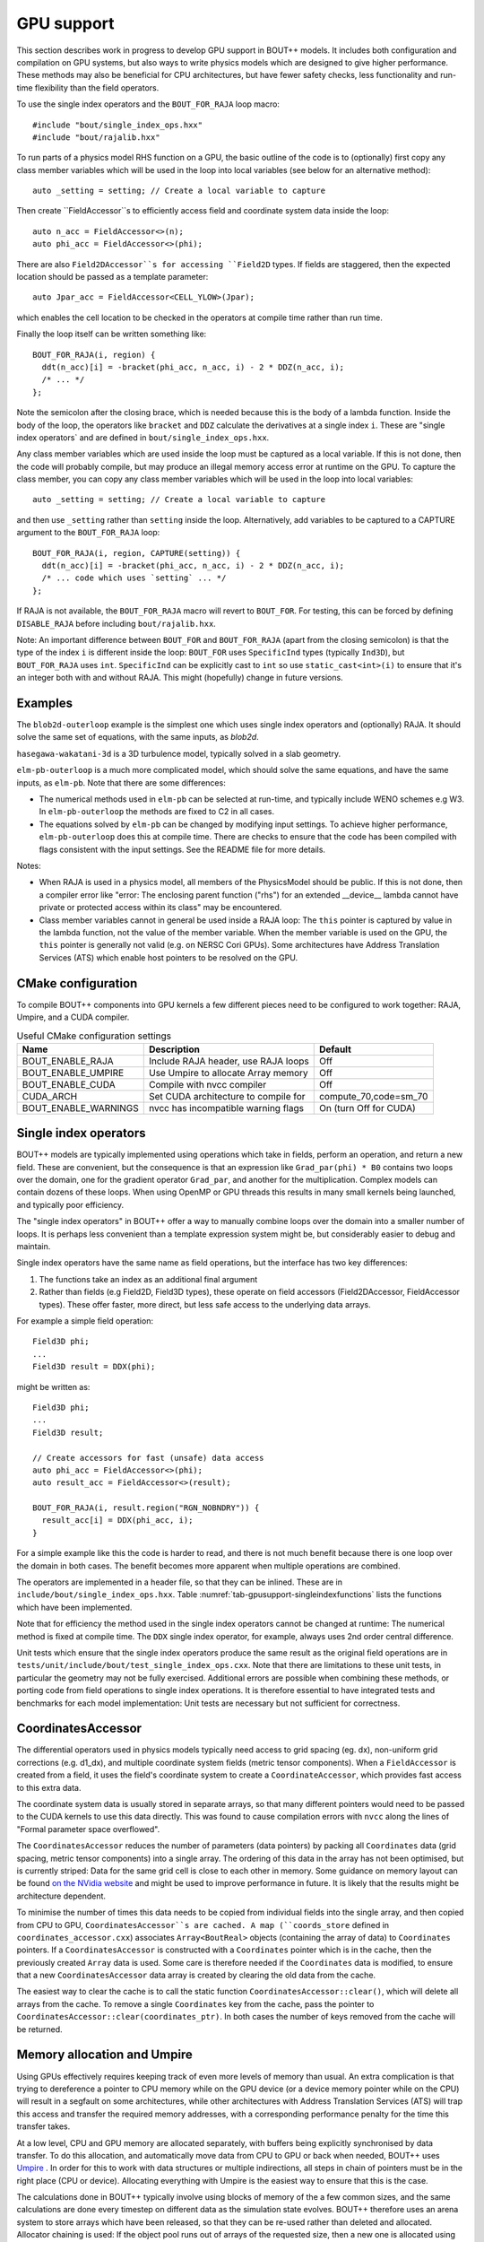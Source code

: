 .. _sec-gpusupport:

GPU support
===========

This section describes work in progress to develop GPU support in
BOUT++ models.  It includes both configuration and compilation on GPU
systems, but also ways to write physics models which are designed to
give higher performance. These methods may also be beneficial for CPU
architectures, but have fewer safety checks, less functionality and
run-time flexibility than the field operators.

To use the single index operators and the ``BOUT_FOR_RAJA`` loop macro::

  #include "bout/single_index_ops.hxx"
  #include "bout/rajalib.hxx"

To run parts of a physics model RHS function on a GPU, the basic
outline of the code is to (optionally) first copy any class member
variables which will be used in the loop into local variables
(see below for an alternative method)::

  auto _setting = setting; // Create a local variable to capture

Then create ``FieldAccessor``s to efficiently access field and
coordinate system data inside the loop::

  auto n_acc = FieldAccessor<>(n);
  auto phi_acc = FieldAccessor<>(phi);

There are also ``Field2DAccessor``s for accessing ``Field2D``
types. If fields are staggered, then the expected location should be
passed as a template parameter::

  auto Jpar_acc = FieldAccessor<CELL_YLOW>(Jpar);

which enables the cell location to be checked in the operators at
compile time rather than run time.

Finally the loop itself can be written something like::

  BOUT_FOR_RAJA(i, region) {
    ddt(n_acc)[i] = -bracket(phi_acc, n_acc, i) - 2 * DDZ(n_acc, i);
    /* ... */
  };

Note the semicolon after the closing brace, which is needed because
this is the body of a lambda function. Inside the body of the loop,
the operators like ``bracket`` and ``DDZ`` calculate the derivatives
at a single index ``i``. These are "single index operators` and are
defined in ``bout/single_index_ops.hxx``.

Any class member variables which are used inside the loop must be captured
as a local variable. If this is not done, then the code will probably compile,
but may produce an illegal memory access error at runtime on the GPU. To
capture the class member, you can copy any class member variables which
will be used in the loop into local variables::

  auto _setting = setting; // Create a local variable to capture

and then use ``_setting`` rather than ``setting`` inside the loop.
Alternatively, add variables to be captured to a CAPTURE argument to
the ``BOUT_FOR_RAJA`` loop::

  BOUT_FOR_RAJA(i, region, CAPTURE(setting)) {
    ddt(n_acc)[i] = -bracket(phi_acc, n_acc, i) - 2 * DDZ(n_acc, i);
    /* ... code which uses `setting` ... */
  };

If RAJA is not available, the ``BOUT_FOR_RAJA`` macro will revert to
``BOUT_FOR``.  For testing, this can be forced by defining
``DISABLE_RAJA`` before including ``bout/rajalib.hxx``.

Note: An important difference between ``BOUT_FOR`` and
``BOUT_FOR_RAJA`` (apart from the closing semicolon) is that the type
of the index ``i`` is different inside the loop: ``BOUT_FOR`` uses
``SpecificInd`` types (typically ``Ind3D``), but ``BOUT_FOR_RAJA``
uses ``int``.  ``SpecificInd`` can be explicitly cast to ``int`` so
use ``static_cast<int>(i)`` to ensure that it's an integer both with
and without RAJA. This might (hopefully) change in future versions.

Examples
--------

The ``blob2d-outerloop`` example is the simplest one which uses single index operators
and (optionally) RAJA. It should solve the same set of equations, with the same inputs,
as `blob2d`.

``hasegawa-wakatani-3d`` is a 3D turbulence model, typically solved in a slab geometry.

``elm-pb-outerloop`` is a much more complicated model, which should solve the same
equations, and have the same inputs, as ``elm-pb``. Note that there are some differences:

* The numerical methods used in ``elm-pb`` can be selected at
  run-time, and typically include WENO schemes e.g W3. In
  ``elm-pb-outerloop`` the methods are fixed to C2 in all cases.
* The equations solved by ``elm-pb`` can be changed by modifying input settings.
  To achieve higher performance, ``elm-pb-outerloop`` does this at compile time.
  There are checks to ensure that the code has been compiled with flags consistent
  with the input settings. See the README file for more details.

Notes:

* When RAJA is used in a physics model, all members of the PhysicsModel
  should be public. If this is not done, then a compiler error like
  "error: The enclosing parent function ("rhs") for an extended __device__ lambda
  cannot have private or protected access within its class" may be encountered.

* Class member variables cannot in general be used inside a RAJA loop: The ``this``
  pointer is captured by value in the lambda function, not the value of the member variable.
  When the member variable is used on the GPU, the ``this`` pointer is generally not valid
  (e.g. on NERSC Cori GPUs). Some architectures have Address Translation Services (ATS)
  which enable host pointers to be resolved on the GPU.

CMake configuration
-------------------

To compile BOUT++ components into GPU kernels a few different pieces need to be configured to work together:
RAJA, Umpire, and a CUDA compiler.


.. _tab-gpusupport-cmake:
.. table:: Useful CMake configuration settings

   +----------------------+-----------------------------------------+------------------------+
   | Name                 | Description                             | Default                |
   +======================+=========================================+========================+
   | BOUT_ENABLE_RAJA     | Include RAJA header, use RAJA loops     | Off                    |
   +----------------------+-----------------------------------------+------------------------+
   | BOUT_ENABLE_UMPIRE   | Use Umpire to allocate Array memory     | Off                    |
   +----------------------+-----------------------------------------+------------------------+
   | BOUT_ENABLE_CUDA     | Compile with nvcc compiler              | Off                    |
   +----------------------+-----------------------------------------+------------------------+
   | CUDA_ARCH            | Set CUDA architecture to compile for    | compute_70,code=sm_70  |
   +----------------------+-----------------------------------------+------------------------+
   | BOUT_ENABLE_WARNINGS | nvcc has incompatible warning flags     | On (turn Off for CUDA) |
   +----------------------+-----------------------------------------+------------------------+

Single index operators
----------------------

BOUT++ models are typically implemented using operations which take in
fields, perform an operation, and return a new field. These are
convenient, but the consequence is that an expression like
``Grad_par(phi) * B0`` contains two loops over the domain, one for the
gradient operator ``Grad_par``, and another for the
multiplication. Complex models can contain dozens of these loops. When
using OpenMP or GPU threads this results in many small kernels being
launched, and typically poor efficiency.

The "single index operators" in BOUT++ offer a way to manually combine
loops over the domain into a smaller number of loops. It is perhaps
less convenient than a template expression system might be, but
considerably easier to debug and maintain.

Single index operators have the same name as field operations, but the interface
has two key differences:

1. The functions take an index as an additional final argument
2. Rather than fields (e.g Field2D, Field3D types), these operate on
   field accessors (Field2DAccessor, FieldAccessor types). These offer
   faster, more direct, but less safe access to the underlying data
   arrays.

For example a simple field operation::

  Field3D phi;
  ...
  Field3D result = DDX(phi);

might be written as::

  Field3D phi;
  ...
  Field3D result;

  // Create accessors for fast (unsafe) data access
  auto phi_acc = FieldAccessor<>(phi);
  auto result_acc = FieldAccessor<>(result);

  BOUT_FOR_RAJA(i, result.region("RGN_NOBNDRY")) {
    result_acc[i] = DDX(phi_acc, i);
  }

For a simple example like this the code is harder to read, and there
is not much benefit because there is one loop over the domain in both
cases. The benefit becomes more apparent when multiple operations are
combined.

The operators are implemented in a header file, so that they can be
inlined. These are in ``include/bout/single_index_ops.hxx``. Table
:numref:`tab-gpusupport-singleindexfunctions` lists the functions
which have been implemented.

.. _tab-gpusupport-singleindexfunctions:
.. table:: Single index operator functions

   +------------------------------ +-------------------------------------------+
   | Function                      | Description                               |
   +===============================+===========================================+
   | DDX(F3D, i)                   | Derivative in X with ``ddx:first=C2``     |
   +-------------------------------+-------------------------------------------+
   | DDY(F3D, i)                   | Derivative in Y with ``ddy:first=C2``     |
   +-------------------------------+-------------------------------------------+
   | DDZ(F3D, i)                   | Derivative in Z with ``ddz:first=C2``     |
   +-------------------------------+-------------------------------------------+
   | bracket(F2D, F3D, i)          | bracket(F2D, F3D, BRACKET_ARAKAWA)        |
   +-------------------------------+-------------------------------------------+
   | bracket(F3D, F3D, i)          | bracket(F3D, F2D, BRACKET_ARAKAWA)        |
   +-------------------------------+-------------------------------------------+
   | Delp2(F3D, i)                 | Delp2 with useFFT=false, C2 central diff. |
   +-------------------------------+-------------------------------------------+
   | Div_par_Grad_par(F3D, i)      | 2nd order central difference              |
   +-------------------------------+-------------------------------------------+
   | b0xGrad_dot_Grad(F3D, F2D, i) | C2 central diff. for all derivatives      |
   +-------------------------------+-------------------------------------------+
   | b0xGrad_dot_Grad(F2D, F3D, i) | C2 central diff. for all derivatives      |
   +-------------------------------+-------------------------------------------+
   | D2DY2(F3D, i)                 | C2 2nd-order derivative ``ddy:second=C2`` |
   +-------------------------------+-------------------------------------------+
   | Grad_par(F3D, i)              | C2 derivative, ``ddy:first=C2``           |
   +-------------------------------+-------------------------------------------+

Note that for efficiency the method used in the single index operators
cannot be changed at runtime: The numerical method is fixed at compile
time. The ``DDX`` single index operator, for example, always uses 2nd
order central difference.

Unit tests which ensure that the single index operators produce the
same result as the original field operations are in
``tests/unit/include/bout/test_single_index_ops.cxx``. Note that there
are limitations to these unit tests, in particular the geometry may
not be fully exercised. Additional errors are possible when combining
these methods, or porting code from field operations to single index
operations. It is therefore essential to have integrated tests and
benchmarks for each model implementation: Unit tests are necessary
but not sufficient for correctness.

CoordinatesAccessor
-------------------

The differential operators used in physics models typically need
access to grid spacing (eg. dx), non-uniform grid corrections
(e.g. d1_dx), and multiple coordinate system fields (metric tensor
components). When a ``FieldAccessor`` is created from a field, it uses the
field's coordinate system to create a ``CoordinateAccessor``, which
provides fast access to this extra data.

The coordinate system data is usually stored in separate arrays, so
that many different pointers would need to be passed to the CUDA
kernels to use this data directly. This was found to cause compilation
errors with ``nvcc`` along the lines of "Formal parameter space
overflowed".

The ``CoordinatesAccessor`` reduces the number of parameters (data
pointers) by packing all ``Coordinates`` data (grid spacing, metric
tensor components) into a single array. The ordering of this data in
the array has not been optimised, but is currently striped: Data for
the same grid cell is close to each other in memory. Some guidance on
memory layout can be found `on the NVidia website
<https://docs.nvidia.com/cuda/cuda-c-best-practices-guide/index.html#coalesced-access-to-global-memory>`_ and might be used to improve performance in future. It is
likely that the results might be architecture dependent.

To minimise the number of times this data needs to be copied from
individual fields into the single array, and then copied from CPU to
GPU, ``CoordinatesAccessor``s are cached. A map (``coords_store``
defined in ``coordinates_accessor.cxx``) associates
``Array<BoutReal>`` objects (containing the array of data) to
``Coordinates`` pointers. If a ``CoordinatesAccessor`` is constructed
with a ``Coordinates`` pointer which is in the cache, then the
previously created ``Array`` data is used.
Some care is therefore needed if the ``Coordinates`` data is modified,
to ensure that a new ``CoordinatesAccessor`` data array is created by
clearing the old data from the cache.

The easiest way to clear the cache is to call the static function
``CoordinatesAccessor::clear()``, which will delete all arrays from
the cache. To remove a single ``Coordinates`` key from the cache, pass
the pointer to ``CoordinatesAccessor::clear(coordinates_ptr)``.  In
both cases the number of keys removed from the cache will be returned.

Memory allocation and Umpire
----------------------------

Using GPUs effectively requires keeping track of even more levels of
memory than usual. An extra complication is that trying to dereference
a pointer to CPU memory while on the GPU device (or a device memory
pointer while on the CPU) will result in a segfault on some
architectures, while other architectures with Address Translation
Services (ATS) will trap this access and transfer the required memory
addresses, with a corresponding performance penalty for the time this
transfer takes.

At a low level, CPU and GPU memory are allocated separately, with buffers being
explicitly synchronised by data transfer. To do this allocation, and
automatically move data from CPU to GPU or back when needed, BOUT++ uses
`Umpire <https://github.com/LLNL/Umpire>`_ . In order for this to work with
data structures or multiple indirections, all steps in chain of pointers
must be in the right place (CPU or device). Allocating everything with
Umpire is the easiest way to ensure that this is the case.

The calculations done in BOUT++ typically involve using blocks of
memory of the a few common sizes, and the same calculations are done
every timestep on different data as the simulation state evolves.
BOUT++ therefore uses an arena system to store arrays which have been
released, so that they can be re-used rather than deleted and
allocated.  Allocator chaining is used: If the object pool runs out of
arrays of the requested size, then a new one is allocated using Umpire
or the native allocator (``new``).

This is a `good talk by John Lakos [ACCU 2017] on memory allocators
<https://www.youtube.com/watch?v=d1DpVR0tw0U>`_

Future work
-----------

Indices
~~~~~~~

Setting up a RAJA loop to run on a GPU is still cumbersome and inefficient
due to the need to transform CPU data structures into a form which can
be passed to and used on the GPU. In the `bout/rajalib.hxx` header there
is code like:

    auto indices = n.getRegion("RGN_NOBNDRY").getIndices();
     Array<int> _ob_i_ind(indices.size()); // Backing data is device safe
     // Copy indices into Array
     for(auto i = 0; i < indices.size(); i++) {
       _ob_i_ind[i] = indices[i].ind;
     }
     // Get the raw pointer to use on the device
     auto _ob_i_ind_raw = &_ob_i_ind[0];

which is creating a raw pointer (``_ob_i_ind_raw``) to an array of
``int``s which are allocated using Umpire. The original ``indices``
are allocated using ``new`` and are inside a C++ ``std::vector``.  The
RAJA loop then uses this array like this::

    RAJA::forall<EXEC_POL>(RAJA::RangeSegment(0, indices.size()), [=] RAJA_DEVICE(int id) {
      int i = _ob_i_ind_raw[id]; // int passed to loop body

This code has several issues:

#. It is inefficiently creating a new ``Array<int>`` and copying the
   indices into it every time. In almost every case the indices will
   not be changing.

#. The indices lose their type information: Inside the loop an index
   into a 3D field has the same type as an index into a 2D field (both
   ``int``). This is a possible source of bugs.

Possible fixes include:

#. Changing ``Region`` to store indices inside an ``Array`` rather than ``std::vector``.
   This would ensure that the ``SpecificInd`` objects were allocated with Umpire.
   Then the GPU-side code could use ``SpecificInd`` objects for index conversion
   and type safety.
   This would still leave the problem of extracting the pointer from the ``Array``,
   and would send more information to the GPU (``SpecificInd`` contains 3 ``ints``).

#. The indices could be stored in two forms, one the ``std::vector`` as now, and alongside
   it an ``Array<int>``.

In either case it might be useful to have an ``ArrayAccessor`` type, which is just a range
(begin/end pair, or pointer and length), and doesn't take ownership of the array data.

Then the code might look something like::

  auto indices_acc = ArrayAccessor<>(n.getRegion("RGN_NOBNDRY").getIndices());

  RAJA::forall<EXEC_POL>(RAJA::RangeSegment(0, indices.size()), [=] RAJA_DEVICE(int id) {
    const Ind3D& i = indices_acc[id];
